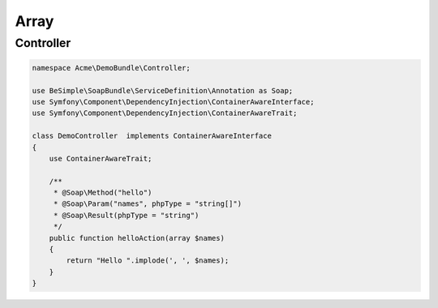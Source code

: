 Array
=====

Controller
----------

.. code-block:: php

    namespace Acme\DemoBundle\Controller;

    use BeSimple\SoapBundle\ServiceDefinition\Annotation as Soap;
    use Symfony\Component\DependencyInjection\ContainerAwareInterface;
    use Symfony\Component\DependencyInjection\ContainerAwareTrait;

    class DemoController  implements ContainerAwareInterface
    {
        use ContainerAwareTrait;

        /**
         * @Soap\Method("hello")
         * @Soap\Param("names", phpType = "string[]")
         * @Soap\Result(phpType = "string")
         */
        public function helloAction(array $names)
        {
            return "Hello ".implode(', ', $names);
        }
    }
